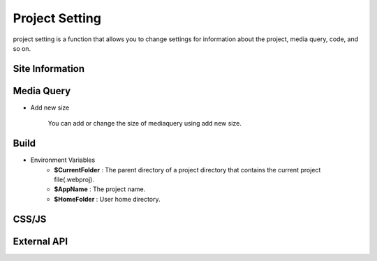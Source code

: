 Project Setting
===================================================
project setting is a function that allows you to change settings for information about the project, media query, code, and so on.

.. Check thumbnail option here : https://pythonhosted.org/sphinxcontrib-images/

Site Information
------------------
.. thumbnail:: /_static/setting/set_01.png
    :width: 100%
    :group: setting
    :title: Site Information

            Site Information is the menu to set project file name, favicon, and other items.

Media Query
--------------
.. thumbnail:: /_static/setting/set_02.png
    :width: 100%
    :group: setting
    :title: Media Query

            Media Query is a menu that sets options related to the size of the project or the event.

- Add new size

    .. image:: /_static/setting/add_size.png

    You can add or change the size of mediaquery using add new size.

Build
--------------
.. thumbnail:: /_static/setting/set_03.png
    :width: 100%
    :group: setting
    :title: Build

            Build is a menu for setting options such as path, resource path, port, etc. to build the project.

- Environment Variables
    - **$CurrentFolder** : The parent directory of a project directory that contains the current project file(.webproj).
    - **$AppName** : The project name.
    - **$HomeFolder** : User home directory.

CSS/JS
--------------
.. thumbnail:: /_static/setting/set_04.png
    :width: 100%
    :group: setting
    :title: CSS / Javascript

            CSS/JS is a menu where you can add the css or javascript file you want to use in your project.

External API
--------------
.. thumbnail:: /_static/setting/set_05.png
    :width: 100%
    :group: setting
    :title: External API

            External API is a menu for configuring the external APIs used in the project.
